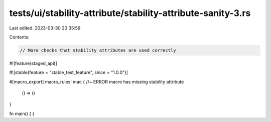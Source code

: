 tests/ui/stability-attribute/stability-attribute-sanity-3.rs
============================================================

Last edited: 2023-03-30 20:35:59

Contents:

.. code-block:: rs

    // More checks that stability attributes are used correctly

#![feature(staged_api)]

#![stable(feature = "stable_test_feature", since = "1.0.0")]

#[macro_export]
macro_rules! mac { //~ ERROR macro has missing stability attribute
    () => ()
}

fn main() { }


